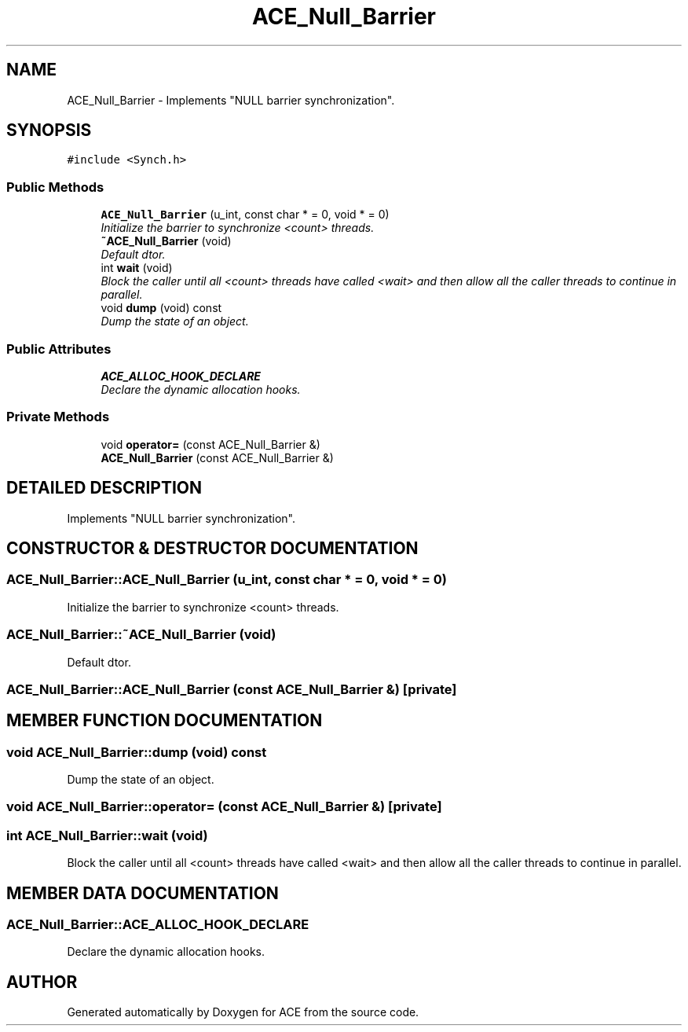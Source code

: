 .TH ACE_Null_Barrier 3 "5 Oct 2001" "ACE" \" -*- nroff -*-
.ad l
.nh
.SH NAME
ACE_Null_Barrier \- Implements "NULL barrier synchronization". 
.SH SYNOPSIS
.br
.PP
\fC#include <Synch.h>\fR
.PP
.SS Public Methods

.in +1c
.ti -1c
.RI "\fBACE_Null_Barrier\fR (u_int, const char * = 0, void * = 0)"
.br
.RI "\fIInitialize the barrier to synchronize <count> threads.\fR"
.ti -1c
.RI "\fB~ACE_Null_Barrier\fR (void)"
.br
.RI "\fIDefault dtor.\fR"
.ti -1c
.RI "int \fBwait\fR (void)"
.br
.RI "\fIBlock the caller until all <count> threads have called <wait> and then allow all the caller threads to continue in parallel.\fR"
.ti -1c
.RI "void \fBdump\fR (void) const"
.br
.RI "\fIDump the state of an object.\fR"
.in -1c
.SS Public Attributes

.in +1c
.ti -1c
.RI "\fBACE_ALLOC_HOOK_DECLARE\fR"
.br
.RI "\fIDeclare the dynamic allocation hooks.\fR"
.in -1c
.SS Private Methods

.in +1c
.ti -1c
.RI "void \fBoperator=\fR (const ACE_Null_Barrier &)"
.br
.ti -1c
.RI "\fBACE_Null_Barrier\fR (const ACE_Null_Barrier &)"
.br
.in -1c
.SH DETAILED DESCRIPTION
.PP 
Implements "NULL barrier synchronization".
.PP
.SH CONSTRUCTOR & DESTRUCTOR DOCUMENTATION
.PP 
.SS ACE_Null_Barrier::ACE_Null_Barrier (u_int, const char * = 0, void * = 0)
.PP
Initialize the barrier to synchronize <count> threads.
.PP
.SS ACE_Null_Barrier::~ACE_Null_Barrier (void)
.PP
Default dtor.
.PP
.SS ACE_Null_Barrier::ACE_Null_Barrier (const ACE_Null_Barrier &)\fC [private]\fR
.PP
.SH MEMBER FUNCTION DOCUMENTATION
.PP 
.SS void ACE_Null_Barrier::dump (void) const
.PP
Dump the state of an object.
.PP
.SS void ACE_Null_Barrier::operator= (const ACE_Null_Barrier &)\fC [private]\fR
.PP
.SS int ACE_Null_Barrier::wait (void)
.PP
Block the caller until all <count> threads have called <wait> and then allow all the caller threads to continue in parallel.
.PP
.SH MEMBER DATA DOCUMENTATION
.PP 
.SS ACE_Null_Barrier::ACE_ALLOC_HOOK_DECLARE
.PP
Declare the dynamic allocation hooks.
.PP


.SH AUTHOR
.PP 
Generated automatically by Doxygen for ACE from the source code.